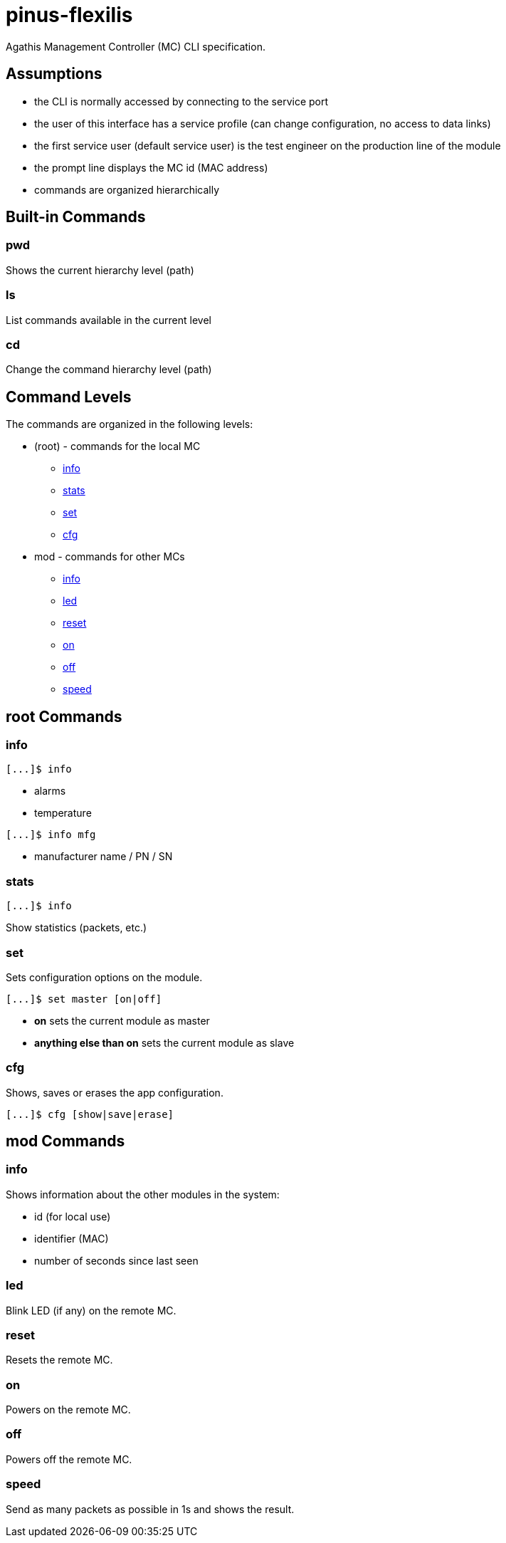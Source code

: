 = pinus-flexilis

Agathis Management Controller (MC) CLI specification.

== Assumptions

  * the CLI is normally accessed by connecting to the service port
  * the user of this interface has a service profile (can change configuration, no access to data links)
  * the first service user (default service user) is the test engineer on the production line of the module
//  * the default service user does not need any credentials to get the MC (TMC or MMC) to answer
//  * the default service user credentials can be changed in the field by an admin (first customer) accessing the Agathis system/stack from a data link
  * the prompt line displays the MC id (MAC address)
  * commands are organized hierarchically

== Built-in Commands

=== pwd

Shows the current hierarchy level (path)

=== ls

List commands available in the current level

=== cd

Change the command hierarchy level (path)

== Command Levels

The commands are organized in the following levels:

  * (root) - commands for the local MC
    ** <<cmd_root_info>>
    ** <<cmd_root_stats>>
    ** <<cmd_root_set>>
    ** <<cmd_root_cfg>>
  * mod - commands for other MCs
    ** <<cmd_mod_info>>
    ** <<cmd_mod_led>>
    ** <<cmd_mod_reset>>
    ** <<cmd_mod_on>>
    ** <<cmd_mod_off>>
    ** <<cmd_mod_speed>>

== root Commands

[#cmd_root_info]
=== info

```
[...]$ info
```

  * alarms
  * temperature

```
[...]$ info mfg
```

  * manufacturer name / PN / SN

[#cmd_root_stats]
=== stats

```
[...]$ info
```

Show statistics (packets, etc.)

[#cmd_root_set]
=== set

Sets configuration options on the module.

```
[...]$ set master [on|off]
```

  ** *on* sets the current module as master
  ** *anything else than on* sets the current module as slave

[#cmd_root_cfg]
=== cfg

Shows, saves or erases the app configuration.

```
[...]$ cfg [show|save|erase]
```

== mod Commands

[#cmd_mod_info]
=== info

Shows information about the other modules in the system:

* id (for local use)
* identifier (MAC)
* number of seconds since last seen

[#cmd_mod_led]
=== led

Blink LED (if any) on the remote MC.

[#cmd_mod_reset]
=== reset

Resets the remote MC.

[#cmd_mod_on]
=== on

Powers on the remote MC.

[#cmd_mod_off]
=== off

Powers off the remote MC.

[#cmd_mod_speed]
=== speed

Send as many packets as possible in 1s and shows the result.
